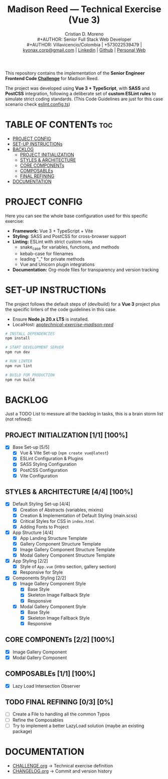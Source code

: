 #+TITLE: Madison Reed — Technical Exercise (Vue 3)
#+AUTHOR: Cristian D. Moreno \\
#+AUTHOR: Senior Full Stack Web Developer \\
#+AUTHOR: Villavicencio/Colombia | +573022539479 | [[mailto:kyonax.corp@gmail.com][kyonax.corp@gmail.com]] | [[https://www.linkedin.com/in/kyonax/][Linkedin]] | [[https://github.com/Kyonax][Github]] | [[https://kyonax.github.io][Personal Web]]
#+OPTIONS: toc:t num:t date:nil H:5

This repository contains the implementation of the *Senior Engineer Frontend Code [[file:CHALLENGE.org][Challenge]]* for Madison Reed.

The project was developed using *Vue 3 + TypeScript*, with *SASS* and *PostCSS* integration, following a deliberate set of *custom ESLint rules* to simulate strict coding standards. (This Code Guidelines are just for this case scenario check [[file:eslint.config.ts][eslint.config.ts]])

* TABLE OF CONTENTs :toc:
- [[#project-config][PROJECT CONFIG]]
- [[#set-up-instructions][SET-UP INSTRUCTIONs]]
- [[#backlog][BACKLOG]]
  - [[#project-initialization-11-100][PROJECT INITIALIZATION]]
  - [[#styles--architecture-44-100][STYLES & ARCHITECTURE]]
  - [[#core-components-22-100][CORE COMPONENTs]]
  - [[#composables-11-100][COMPOSABLEs]]
  - [[#final-refining-03-0][FINAL REFINING]]
- [[#documentation][DOCUMENTATION]]

* PROJECT CONFIG
Here you can see the whole base configuration used for this specific exercise:

- *Framework:* Vue 3 + TypeScript + Vite
- *Styling:* SASS and PostCSS for cross-browser support
- *Linting:* ESLint with strict custom rules
  - snake_case for variables, functions, and methods
  - kebab-case for filenames
  - leading "_" for private methods
  - Vue and Unicorn plugin integrations
- *Documentation:* Org-mode files for transparency and version tracking

* SET-UP INSTRUCTIONs
The project follows the default steps of (dev/build) for a *Vue 3* project plus the specific linters of the code guidelines in this case.

- Ensure *Node.js 20.x LTS* is installed.
- LocalHost: [[http://localhost:5173/technical-exercise-madison-reed/][app/technical-exercise-madison-reed/]]

#+BEGIN_SRC sh
# INSTALL DEPENDENCIES
npm install

# START DEVELOPMENT SERVER
npm run dev

# RUN LINTER
npm run lint

# BUILD FOR PRODUCTION
npm run build
#+END_SRC

* BACKLOG
Just a TODO List to messure all the backlog in tasks, this is a brain storm list (not refined):

** PROJECT INITIALIZATION [1/1] [100%]
- [X] Base Set-up [5/5]
  - [X] Vue & Vite Set-up (=npm create vue@latest=)
  - [X] ESLint Configuration & Plugins
  - [X] SASS Styling Configuration
  - [X] PostCSS Configuration
  - [X] Vite Configuration

** STYLES & ARCHITECTURE [4/4] [100%]
- [X] Default Styling Set-up [4/4]
  - [X] Creation of Abstracts (variables, mixins)
  - [X] Creation & Implementation of Default Styling (main.scss)
  - [X] Critical Styles for CSS in =index.html=
  - [X] Adding Fonts to Project
- [X] App Structure [4/4]
  - [X] App Landing Structure Template
  - [X] Gallery Component Structure Template
  - [X] Image Gallery Component Structure Template
  - [X] Modal Gallery Component Structure Template
- [X] App Styling [2/2]
  - [X] Style of =App.vue= (intro section, gallery section)
  - [X] Responsive for Style
- [X] Components Styling [2/2]
  - [X] Image Gallery Component Style
    - [X] Base Style
    - [X] Skeleton Image Fallback Style
    - [X] Responsive
  - [X] Modal Gallery Component Style
    - [X] Base Style
    - [X] Skeleton Image Fallback Style
    - [X] Responsive

** CORE COMPONENTs [2/2] [100%]
- [X] Image Gallery Component
- [X] Modal Gallery Component

** COMPOSABLEs [1/1] [100%]
- [X] Lazy Load Intersection Observer

** TODO FINAL REFINING [0/3] [0%]
- [ ] Create a File to handling all the common Typos
- [ ] Refine the Composables
- [ ] Try to implement a better LazyLoad solution (maybe an existing package)

* DOCUMENTATION
  - [[file:CHALLENGE.org][CHALLENGE.org]] → Technical exercise definition
  - [[file:CHANGELOG.org][CHANGELOG.org]] → Commit and version history
